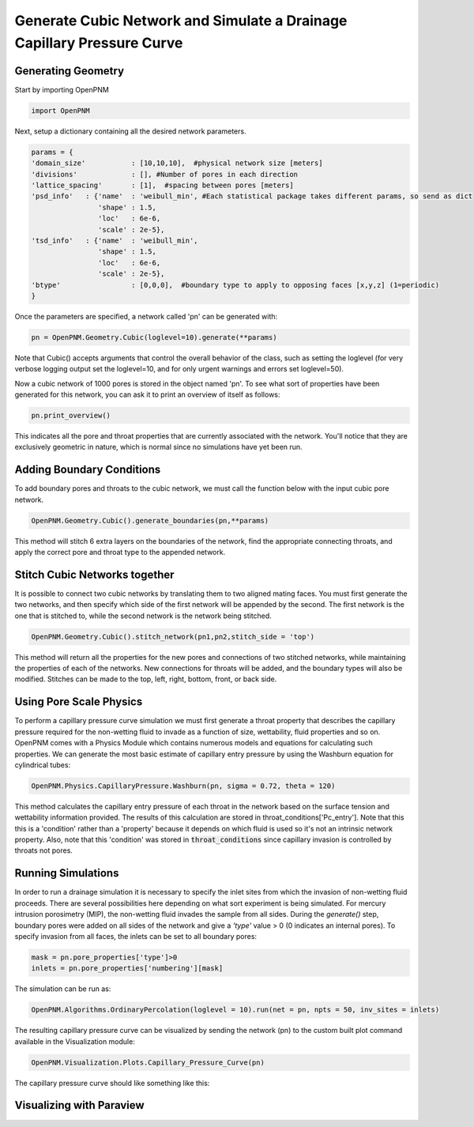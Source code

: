 
.. _cubic-example:

===============================================================================
Generate Cubic Network and Simulate a Drainage Capillary Pressure Curve
===============================================================================

-------------------------------------------------------------------------------
Generating Geometry
-------------------------------------------------------------------------------
Start by importing OpenPNM

.. code-block:: python

    import OpenPNM
    
Next, setup a dictionary containing all the desired network parameters. 

.. code-block:: python

    params = {
    'domain_size'           : [10,10,10],  #physical network size [meters]
    'divisions'             : [], #Number of pores in each direction
    'lattice_spacing'       : [1],  #spacing between pores [meters]
    'psd_info'   : {'name'  : 'weibull_min', #Each statistical package takes different params, so send as dict
                    'shape' : 1.5,
                    'loc'   : 6e-6,
                    'scale' : 2e-5},
    'tsd_info'   : {'name'  : 'weibull_min',
                    'shape' : 1.5,
                    'loc'   : 6e-6,
                    'scale' : 2e-5},
    'btype'                 : [0,0,0],  #boundary type to apply to opposing faces [x,y,z] (1=periodic)
    }

Once the parameters are specified, a network called 'pn' can be generated with:

.. code-block:: python

    pn = OpenPNM.Geometry.Cubic(loglevel=10).generate(**params)

Note that Cubic() accepts arguments that control the overall behavior of the class, such as setting the loglevel (for very verbose logging output set the loglevel=10, and for only urgent warnings and errors set loglevel=50).

Now a cubic network of 1000 pores is stored in the object named 'pn'.  To see what sort of properties have been generated for this network, you can ask it to print an overview of itself as follows:

.. code-block:: python

    pn.print_overview()
    
This indicates all the pore and throat properties that are currently associated with the network.  You'll notice that they are exclusively geometric in nature, which is normal since no simulations have yet been run.  

-------------------------------------------------------------------------------
Adding Boundary Conditions
-------------------------------------------------------------------------------
To add boundary pores and throats to the cubic network, we must call the function below with the input cubic pore network.

.. code-blocK:: python

	OpenPNM.Geometry.Cubic().generate_boundaries(pn,**params)
	
This method will stitch 6 extra layers on the boundaries of the network, find the appropriate connecting throats, and apply the correct pore and throat type to the appended network.

-------------------------------------------------------------------------------
Stitch Cubic Networks together
-------------------------------------------------------------------------------
It is possible to connect two cubic networks by translating them to two aligned mating faces. You must first generate the two networks, and then specify which side of the first network will be appended by the second. The first network is the one that is stitched to, while the second network is the network being stitched.

.. code-blocK:: python

	OpenPNM.Geometry.Cubic().stitch_network(pn1,pn2,stitch_side = 'top')
	
This method will return all the properties for the new pores and connections of two stitched networks, while maintaining the properties of each of the networks. New connections for throats will be added, and the boundary types will also be modified. Stitches can be made to the top, left, right, bottom, front, or back side. 

-------------------------------------------------------------------------------
Using Pore Scale Physics
-------------------------------------------------------------------------------
To perform a capillary pressure curve simulation we must first generate a throat property that describes the capillary pressure required for the non-wetting fluid to invade as a function of size, wettability, fluid properties and so on.  OpenPNM comes with a Physics Module which contains numerous models and equations for calculating such properties.  We can generate the most basic estimate of capillary entry pressure by using the Washburn equation for cylindrical tubes:

.. code-blocK:: python

	OpenPNM.Physics.CapillaryPressure.Washburn(pn, sigma = 0.72, theta = 120)
	
This method calculates the capillary entry pressure of each throat in the network based on the surface tension and wettability information provided.  The results of this calculation are stored in throat_conditions['Pc_entry'].  Note that this this is a 'condition' rather than a 'property' because it depends on which fluid is used so it's not an intrinsic network property.  Also, note that this 'condition' was stored in :code:`throat_conditions` since capillary invasion is controlled by throats not pores.  


-------------------------------------------------------------------------------
Running Simulations
-------------------------------------------------------------------------------
In order to run a drainage simulation it is necessary to specify the inlet sites from which the invasion of non-wetting fluid proceeds.  There are several possibilities here depending on what sort experiment is being simulated.  For mercury intrusion porosimetry (MIP), the non-wetting fluid invades the sample from all sides.  During the `generate()` step, boundary pores were added on all sides of the network and give a `'type'` value > 0 (0 indicates an internal pores).  To specify invasion from all faces, the inlets can be set to all boundary pores:

.. code-block:: python

	mask = pn.pore_properties['type']>0
	inlets = pn.pore_properties['numbering'][mask]

The simulation can be run as:

.. code-block:: python

	OpenPNM.Algorithms.OrdinaryPercolation(loglevel = 10).run(net = pn, npts = 50, inv_sites = inlets)
	
The resulting capillary pressure curve can be visualized by sending the network (pn) to the custom built plot command available in the Visualization module:

.. code-block:: python

	OpenPNM.Visualization.Plots.Capillary_Pressure_Curve(pn)

The capillary pressure curve should like something like this:

.. plot::
	
	import matplotlib.pyplot as plt
	import OpenPNM
	pn = OpenPNM.Geometry.Cubic(loglevel=10).generate()
	OpenPNM.Physics.CapillaryPressure.Washburn(pn, sigma = 0.72, theta = 120)
	mask = pn.pore_properties['type']>0
	inlets = pn.pore_properties['numbering'][mask]
	OpenPNM.Algorithms.OrdinaryPercolation(loglevel = 10).run(net = pn, npts = 50, inv_sites = inlets)
	plt.hist(pn.pore_conditions['Pc_invaded'])
   

-------------------------------------------------------------------------------
Visualizing with Paraview
-------------------------------------------------------------------------------








